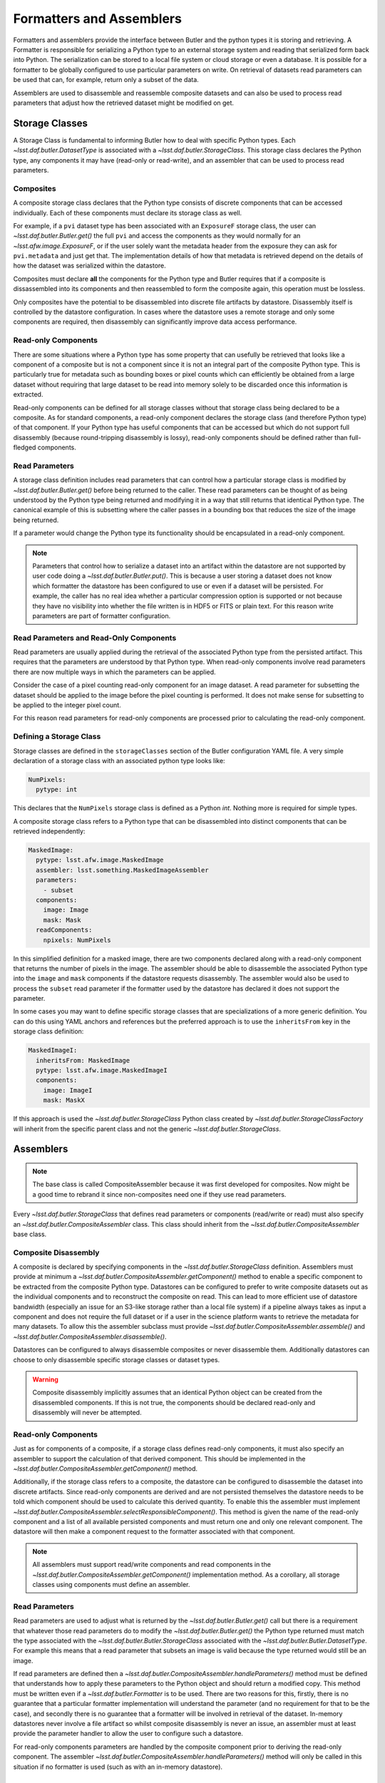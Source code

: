 .. _daf_butler_formatters_assemblers:

#########################
Formatters and Assemblers
#########################

Formatters and assemblers provide the interface between Butler and the python types it is storing and retrieving.
A Formatter is responsible for serializing a Python type to an external storage system and reading that serialized form back into Python.
The serialization can be stored to a local file system or cloud storage or even a database.
It is possible for a formatter to be globally configured to use particular parameters on write.
On retrieval of datasets read parameters can be used that can, for example, return only a subset of the data.

Assemblers are used to disassemble and reassemble composite datasets and can also be used to process read parameters that adjust how the retrieved dataset might be modified on get.

Storage Classes
===============

A Storage Class is fundamental to informing Butler how to deal with specific Python types.
Each `~lsst.daf.butler.DatasetType` is associated with a `~lsst.daf.butler.StorageClass`.
This storage class declares the Python type, any components it may have (read-only or read-write), and an assembler that can be used to process read parameters.

Composites
^^^^^^^^^^

A composite storage class declares that the Python type consists of discrete components that can be accessed individually.
Each of these components must declare its storage class as well.

For example, if a ``pvi`` dataset type has been associated with an ``ExposureF`` storage class, the user can `~lsst.daf.butler.Butler.get()` the full ``pvi`` and access the components as they would normally for an `~lsst.afw.image.ExposureF`, or if the user solely want the metadata header from the exposure they can ask for ``pvi.metadata`` and just get that.
The implementation details of how that metadata is retrieved depend on the details of how the dataset was serialized within the datastore.

Composites must declare **all** the components for the Python type and Butler requires that if a composite is dissassembled into its components and then reassembled to form the composite again, this operation must be lossless.

Only composites have the potential to be disassembled into discrete file artifacts by datastore.
Disassembly itself is controlled by the datastore configuration.
In cases where the datastore uses a remote storage and only some components are required, then disassembly can significantly improve data access performance.

Read-only Components
^^^^^^^^^^^^^^^^^^^^

There are some situations where a Python type has some property that can usefully be retrieved that looks like a component of a composite but is not a component since it is not an integral part of the composite Python type.
This is particularly true for metadata such as bounding boxes or pixel counts which can efficiently be obtained from a large dataset without requiring that large dataset to be read into memory solely to be discarded once this information is extracted.

Read-only components can be defined for all storage classes without that storage class being declared to be a composite.
As for standard components, a read-only component declares the storage class (and therefore Python type) of that component.
If your Python type has useful components that can be accessed but which do not support full disassembly (because round-tripping disassembly is lossy), read-only components should be defined rather than full-fledged components.

Read Parameters
^^^^^^^^^^^^^^^

A storage class definition includes read parameters that can control how a particular storage class is modified by `~lsst.daf.butler.Butler.get()` before being returned to the caller.
These read parameters can be thought of as being understood by the Python type being returned and modifying it in a way that still returns that identical Python type.
The canonical example of this is subsetting where the caller passes in a bounding box that reduces the size of the image being returned.

If a parameter would change the Python type its functionality should be encapsulated in a read-only component.

.. note::

  Parameters that control how to serialize a dataset into an artifact within the datastore are not supported by user code doing a `~lsst.daf.butler.Butler.put()`.
  This is because a user storing a dataset does not know which formatter the datastore has been configured to use or even if a dataset will be persisted.
  For example, the caller has no real idea whether a particular compression option is supported or not because they have no visibility into whether the file written is in HDF5 or FITS or plain text.
  For this reason write parameters are part of formatter configuration.

Read Parameters and Read-Only Components
^^^^^^^^^^^^^^^^^^^^^^^^^^^^^^^^^^^^^^^^

Read parameters are usually applied during the retrieval of the associated Python type from the persisted artifact.
This requires that the parameters are understood by that Python type.
When read-only components involve read parameters there are now multiple ways in which the parameters can be applied.

Consider the case of a pixel counting read-only component for an image dataset.
A read parameter for subsetting the dataset should be applied to the image before the pixel counting is performed.
It does not make sense for subsetting to be applied to the integer pixel count.

For this reason read parameters for read-only components are processed prior to calculating the read-only component.

Defining a Storage Class
^^^^^^^^^^^^^^^^^^^^^^^^

Storage classes are defined in the ``storageClasses`` section of the Butler configuration YAML file.
A very simple declaration of a storage class with an associated python type looks like:

.. code-block:: yaml

   NumPixels:
     pytype: int

This declares that the ``NumPixels`` storage class is defined as a Python `int`.
Nothing more is required for simple types.

A composite storage class refers to a Python type that can be disassembled into distinct components that can be retrieved independently:

.. code-block:: yaml

  MaskedImage:
    pytype: lsst.afw.image.MaskedImage
    assembler: lsst.something.MaskedImageAssembler
    parameters:
      - subset
    components:
      image: Image
      mask: Mask
    readComponents:
      npixels: NumPixels

In this simplified definition for a masked image, there are two components declared along with a read-only component that returns the number of pixels in the image.
The assembler should be able to disassemble the associated Python type into the ``image`` and ``mask`` components if the datastore requests disassembly.
The assembler would also be used to process the ``subset`` read parameter if the formatter used by the datastore has declared it does not support the parameter.

In some cases you may want to define specific storage classes that are specializations of a more generic definition.
You can do this using YAML anchors and references but the preferred approach is to use the ``inheritsFrom`` key in the storage class definition:

.. code-block:: yaml

   MaskedImageI:
     inheritsFrom: MaskedImage
     pytype: lsst.afw.image.MaskedImageI
     components:
       image: ImageI
       mask: MaskX

If this approach is used the `~lsst.daf.butler.StorageClass` Python class created by `~lsst.daf.butler.StorageClassFactory` will inherit from the specific parent class and not the generic `~lsst.daf.butler.StorageClass`.

Assemblers
==========

.. note::

  The base class is called CompositeAssembler because it was first developed for composites.
  Now might be a good time to rebrand it since non-composites need one if they use read parameters.

Every `~lsst.daf.butler.StorageClass` that defines read parameters or components (read/write or read) must also specify an `~lsst.daf.butler.CompositeAssembler` class.
This class should inherit from the `~lsst.daf.butler.CompositeAssembler` base class.

Composite Disassembly
^^^^^^^^^^^^^^^^^^^^^

A composite is declared by specifying components in the `~lsst.daf.butler.StorageClass` definition.
Assemblers must provide at minimum a `~lsst.daf.butler.CompositeAssembler.getComponent()` method to enable a specific component to be extracted from the composite Python type.
Datastores can be configured to prefer to write composite datasets out as the individual components and to reconstruct the composite on read.
This can lead to more efficient use of datastore bandwidth (especially an issue for an S3-like storage rather than a local file system) if a pipeline always takes as input a component and does not require the full dataset or if a user in the science platform wants to retrieve the metadata for many datasets.
To allow this the assembler subclass must provide `~lsst.daf.butler.CompositeAssembler.assemble()` and `~lsst.daf.butler.CompositeAssembler.disassemble()`.

Datastores can be configured to always disassemble composites or never disassemble them.
Additionally datastores can choose to only disassemble specific storage classes or dataset types.

.. warning::

  Composite disassembly implicitly assumes that an identical Python object can be created from the disassembled components.
  If this is not true, the components should be declared read-only and disassembly will never be attempted.

Read-only Components
^^^^^^^^^^^^^^^^^^^^

Just as for components of a composite, if a storage class defines read-only components, it must also specify an assembler to support the calculation of that derived component.
This should be implemented in the `~lsst.daf.butler.CompositeAssembler.getComponent()` method.

Additionally, if the storage class refers to a composite, the datastore can be configured to disassemble the dataset into discrete artifacts.
Since read-only components are derived and are not persisted themselves the datastore needs to be told which component should be used to calculate this derived quantity.
To enable this the assembler must implement `~lsst.daf.butler.CompositeAssembler.selectResponsibleComponent()`.
This method is given the name of the read-only component and a list of all available persisted components and must return one and only one relevant component.
The datastore will then make a component request to the formatter associated with that component.

.. note::

  All assemblers must support read/write components and read components in the `~lsst.daf.butler.CompositeAssembler.getComponent()` implementation method.
  As a corollary, all storage classes using components must define an assembler.

Read Parameters
^^^^^^^^^^^^^^^

Read parameters are used to adjust what is returned by the `~lsst.daf.butler.Butler.get()` call but there is a requirement that whatever those read parameters do to modify the `~lsst.daf.butler.Butler.get()` the Python type returned must match the type associated with the `~lsst.daf.butler.Butler.StorageClass` associated with the `~lsst.daf.butler.Butler.DatasetType`.
For example this means that a read parameter that subsets an image is valid because the type returned would still be an image.

If read parameters are defined then a `~lsst.daf.butler.CompositeAssembler.handleParameters()` method must be defined that understands how to apply these parameters to the Python object and should return a modified copy.
This method must be written even if a `~lsst.daf.butler.Formatter` is to be used.
There are two reasons for this, firstly, there is no guarantee that a particular formatter implementation will understand the parameter (and no requirement for that to be the case), and secondly there is no guarantee that a formatter will be involved in retrieval of the dataset.
In-memory datastores never involve a file artifact so whilst composite disassembly is never an issue, an assembler must at least provide the parameter handler to allow the user to configure such a datastore.

For read-only components parameters are handled by the composite component prior to deriving the read-only component.
The assembler `~lsst.daf.butler.CompositeAssembler.handleParameters()` method will only be called in this situation if no formatter is used (such as with an in-memory datastore).

Formatters
==========

Formatters are responsible for serializing a Python type to a storage system and for reconstructing the Python type from the serialized form.
A formatter has to implement at minimum a `~lsst.daf.butler.Formatter.read()` method and a `~lsst.daf.butler.Formatter.write()` method.
The ``write()`` method takes a Python object and serializes it somewhere and the ``read()`` method is optionally given a component name and returns the matching Python object.
Details of where the artifact may be located within the datastore are passed to the constructor as a `~lsst.daf.butler.FileDescriptor` instance.

.. warning::

  The formatter system has only been used to write datasets to files or to bytes that would be written to a file.
  The interface may evolve as other types of datastore become available and make use of the formatter system.


Configuring Formatters
^^^^^^^^^^^^^^^^^^^^^^

Formatter configuration matches on dataset type, storage class, or data ID as described in :ref:`daf_butler-config-lookups`.
